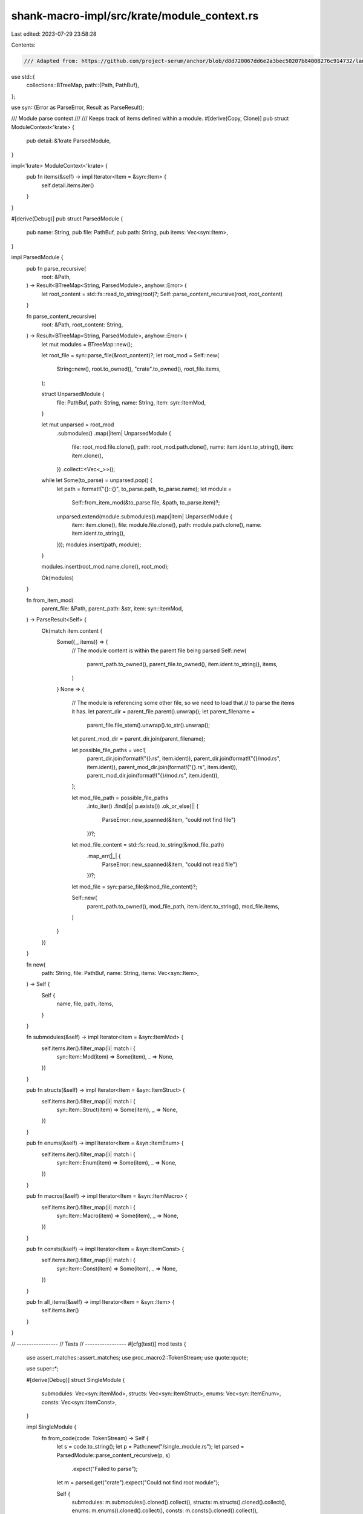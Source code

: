 shank-macro-impl/src/krate/module_context.rs
============================================

Last edited: 2023-07-29 23:58:28

Contents:

.. code-block:: rs

    /// Adapted from: https://github.com/project-serum/anchor/blob/d8d720067dd6e2a3bec50207b84008276c914732/lang/syn/src/parser/context.rs
use std::{
    collections::BTreeMap,
    path::{Path, PathBuf},
};

use syn::{Error as ParseError, Result as ParseResult};

/// Module parse context
///
/// Keeps track of items defined within a module.
#[derive(Copy, Clone)]
pub struct ModuleContext<'krate> {
    pub detail: &'krate ParsedModule,
}

impl<'krate> ModuleContext<'krate> {
    pub fn items(&self) -> impl Iterator<Item = &syn::Item> {
        self.detail.items.iter()
    }
}

#[derive(Debug)]
pub struct ParsedModule {
    pub name: String,
    pub file: PathBuf,
    pub path: String,
    pub items: Vec<syn::Item>,
}

impl ParsedModule {
    pub fn parse_recursive(
        root: &Path,
    ) -> Result<BTreeMap<String, ParsedModule>, anyhow::Error> {
        let root_content = std::fs::read_to_string(root)?;
        Self::parse_content_recursive(root, root_content)
    }

    fn parse_content_recursive(
        root: &Path,
        root_content: String,
    ) -> Result<BTreeMap<String, ParsedModule>, anyhow::Error> {
        let mut modules = BTreeMap::new();

        let root_file = syn::parse_file(&root_content)?;
        let root_mod = Self::new(
            String::new(),
            root.to_owned(),
            "crate".to_owned(),
            root_file.items,
        );

        struct UnparsedModule {
            file: PathBuf,
            path: String,
            name: String,
            item: syn::ItemMod,
        }

        let mut unparsed = root_mod
            .submodules()
            .map(|item| UnparsedModule {
                file: root_mod.file.clone(),
                path: root_mod.path.clone(),
                name: item.ident.to_string(),
                item: item.clone(),
            })
            .collect::<Vec<_>>();

        while let Some(to_parse) = unparsed.pop() {
            let path = format!("{}::{}", to_parse.path, to_parse.name);
            let module =
                Self::from_item_mod(&to_parse.file, &path, to_parse.item)?;

            unparsed.extend(module.submodules().map(|item| UnparsedModule {
                item: item.clone(),
                file: module.file.clone(),
                path: module.path.clone(),
                name: item.ident.to_string(),
            }));
            modules.insert(path, module);
        }

        modules.insert(root_mod.name.clone(), root_mod);

        Ok(modules)
    }

    fn from_item_mod(
        parent_file: &Path,
        parent_path: &str,
        item: syn::ItemMod,
    ) -> ParseResult<Self> {
        Ok(match item.content {
            Some((_, items)) => {
                // The module content is within the parent file being parsed
                Self::new(
                    parent_path.to_owned(),
                    parent_file.to_owned(),
                    item.ident.to_string(),
                    items,
                )
            }
            None => {
                // The module is referencing some other file, so we need to load that
                // to parse the items it has.
                let parent_dir = parent_file.parent().unwrap();
                let parent_filename =
                    parent_file.file_stem().unwrap().to_str().unwrap();
                let parent_mod_dir = parent_dir.join(parent_filename);

                let possible_file_paths = vec![
                    parent_dir.join(format!("{}.rs", item.ident)),
                    parent_dir.join(format!("{}/mod.rs", item.ident)),
                    parent_mod_dir.join(format!("{}.rs", item.ident)),
                    parent_mod_dir.join(format!("{}/mod.rs", item.ident)),
                ];

                let mod_file_path = possible_file_paths
                    .into_iter()
                    .find(|p| p.exists())
                    .ok_or_else(|| {
                        ParseError::new_spanned(&item, "could not find file")
                    })?;
                let mod_file_content = std::fs::read_to_string(&mod_file_path)
                    .map_err(|_| {
                        ParseError::new_spanned(&item, "could not read file")
                    })?;
                let mod_file = syn::parse_file(&mod_file_content)?;

                Self::new(
                    parent_path.to_owned(),
                    mod_file_path,
                    item.ident.to_string(),
                    mod_file.items,
                )
            }
        })
    }

    fn new(
        path: String,
        file: PathBuf,
        name: String,
        items: Vec<syn::Item>,
    ) -> Self {
        Self {
            name,
            file,
            path,
            items,
        }
    }

    fn submodules(&self) -> impl Iterator<Item = &syn::ItemMod> {
        self.items.iter().filter_map(|i| match i {
            syn::Item::Mod(item) => Some(item),
            _ => None,
        })
    }

    pub fn structs(&self) -> impl Iterator<Item = &syn::ItemStruct> {
        self.items.iter().filter_map(|i| match i {
            syn::Item::Struct(item) => Some(item),
            _ => None,
        })
    }

    pub fn enums(&self) -> impl Iterator<Item = &syn::ItemEnum> {
        self.items.iter().filter_map(|i| match i {
            syn::Item::Enum(item) => Some(item),
            _ => None,
        })
    }

    pub fn macros(&self) -> impl Iterator<Item = &syn::ItemMacro> {
        self.items.iter().filter_map(|i| match i {
            syn::Item::Macro(item) => Some(item),
            _ => None,
        })
    }

    pub fn consts(&self) -> impl Iterator<Item = &syn::ItemConst> {
        self.items.iter().filter_map(|i| match i {
            syn::Item::Const(item) => Some(item),
            _ => None,
        })
    }

    pub fn all_items(&self) -> impl Iterator<Item = &syn::Item> {
        self.items.iter()
    }
}

// -----------------
// Tests
// -----------------
#[cfg(test)]
mod tests {

    use assert_matches::assert_matches;
    use proc_macro2::TokenStream;
    use quote::quote;

    use super::*;

    #[derive(Debug)]
    struct SingleModule {
        submodules: Vec<syn::ItemMod>,
        structs: Vec<syn::ItemStruct>,
        enums: Vec<syn::ItemEnum>,
        consts: Vec<syn::ItemConst>,
    }

    impl SingleModule {
        fn from_code(code: TokenStream) -> Self {
            let s = code.to_string();
            let p = Path::new("/single_module.rs");
            let parsed = ParsedModule::parse_content_recursive(p, s)
                .expect("Failed to parse");
            let m = parsed.get("crate").expect("Could not find root module");

            Self {
                submodules: m.submodules().cloned().collect(),
                structs: m.structs().cloned().collect(),
                enums: m.enums().cloned().collect(),
                consts: m.consts().cloned().collect(),
            }
        }
    }

    #[test]
    fn parse_single_module_one_struct() {
        let parsed = SingleModule::from_code(quote! { struct MyStruct {} });
        assert_matches!(&parsed, SingleModule { submodules, structs, enums, consts } => {
            assert_eq!(submodules.len(), 0, "submodules");
            assert_eq!(structs.len(), 1, "structs");
            assert_eq!(enums.len(), 0, "enums");
            assert_eq!(consts.len(), 0, "consts");

            assert_eq!(structs.first().expect("at least one struct").ident, "MyStruct");
        });
    }

    #[test]
    fn parse_single_module_one_enum() {
        let parsed = SingleModule::from_code(quote! { enum Direction { Up }  });
        assert_matches!(&parsed, SingleModule { submodules, structs, enums, consts } => {
            assert_eq!(submodules.len(), 0, "submodules");
            assert_eq!(structs.len(), 0, "structs");
            assert_eq!(enums.len(), 1, "enums");
            assert_eq!(consts.len(), 0, "consts");

            let en = enums.first().expect("at least one enum");
            assert_eq!(en.ident, "Direction");
            assert_eq!(en.variants.len(), 1, "enum variants");
        });
    }

    #[test]
    fn parse_single_module_one_const() {
        let parsed = SingleModule::from_code(quote! { const ONE: u8 = 1;  });
        assert_matches!(&parsed, SingleModule { submodules, structs, enums, consts } => {
            assert_eq!(submodules.len(), 0, "submodules");
            assert_eq!(structs.len(), 0, "structs");
            assert_eq!(enums.len(), 0, "enums");
            assert_eq!(consts.len(), 1, "consts");

            let co = consts.first().expect("at least one const");
            assert_eq!(co.ident, "ONE");
        });
    }

    #[test]
    fn parse_single_module_one_empty_submod() {
        let parsed = SingleModule::from_code(quote! { mod submod {} });
        assert_matches!(&parsed, SingleModule { submodules, structs, enums, consts } => {
            assert_eq!(submodules.len(), 1, "submodules");
            assert_eq!(structs.len(), 0, "structs");
            assert_eq!(enums.len(), 0, "enums");
            assert_eq!(consts.len(), 0, "consts");

            let mo = submodules.first().expect("at least one const");
            assert_eq!(mo.content.as_ref().unwrap().1.len(), 0, "submod content");
        });
    }

    #[test]
    fn parse_single_module_one_submod_with_struct() {
        let parsed = SingleModule::from_code(quote! {
            mod submod {
                struct InnerStruct {}
            }
        });
        assert_matches!(&parsed, SingleModule { submodules, structs, enums, consts } => {
            assert_eq!(submodules.len(), 1, "submodules");
            assert_eq!(structs.len(), 0, "structs");
            assert_eq!(enums.len(), 0, "enums");
            assert_eq!(consts.len(), 0, "consts");

            let mo = submodules.first().expect("at least one const");
            assert_eq!(mo.content.as_ref().unwrap().1.len(), 1, "submod content");
        });
    }

    #[test]
    fn parse_single_module_two_structs_one_enum_one_const() {
        let parsed = SingleModule::from_code(quote! {
            struct MyStruct {}
            enum Direction { Up }
            const HELLO: &str = "Hola";
        });
        assert_matches!(&parsed, SingleModule { submodules, structs, enums, consts } => {
            assert_eq!(submodules.len(), 0, "submodules");
            assert_eq!(structs.len(), 1, "structs");
            assert_eq!(enums.len(), 1, "enums");
            assert_eq!(consts.len(), 1, "consts");

            assert_eq!(structs.first().expect("at least one struct").ident, "MyStruct");
            assert_eq!(enums.first().expect("at least one enum").ident, "Direction");
            assert_eq!(consts.first().expect("at least one const").ident, "HELLO");
        });
    }
}


